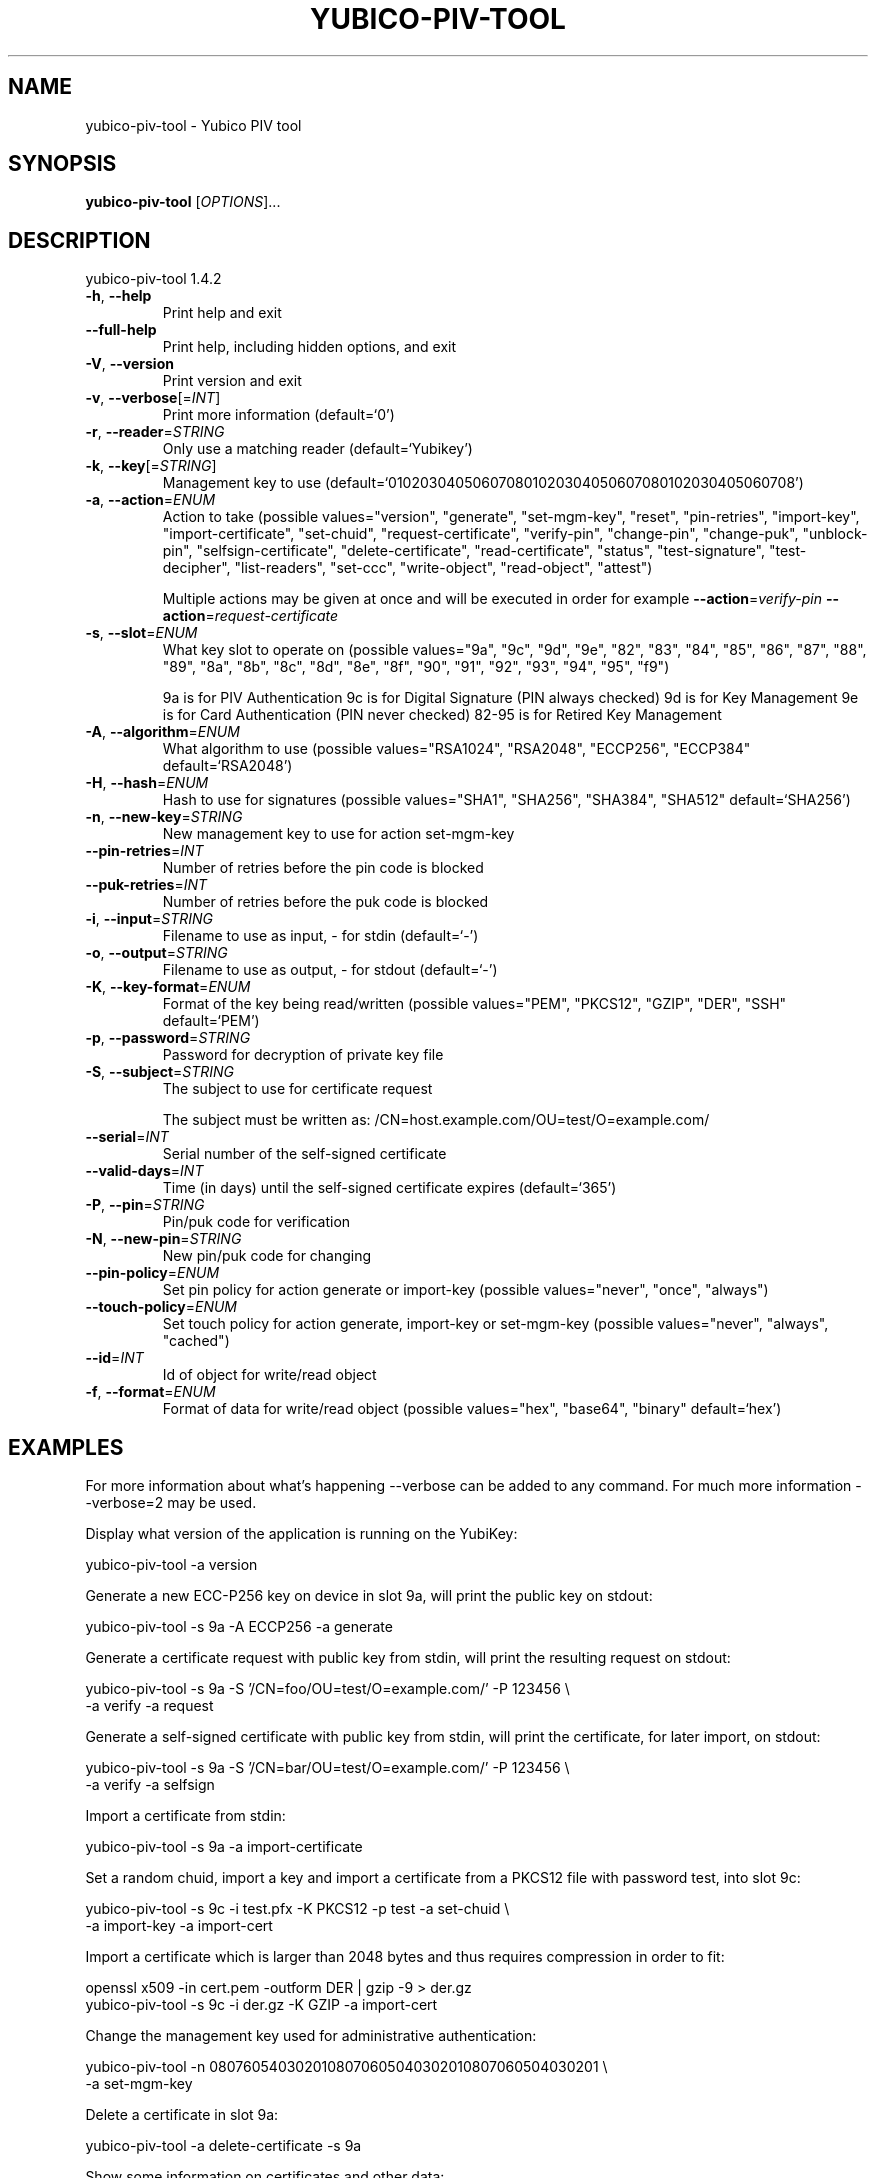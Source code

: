 .\" DO NOT MODIFY THIS FILE!  It was generated by help2man 1.47.2.
.TH YUBICO-PIV-TOOL "1" "August 2016" "yubico-piv-tool 1.4.2" "User Commands"
.SH NAME
yubico-piv-tool \- Yubico PIV tool
.SH SYNOPSIS
.B yubico-piv-tool
[\fI\,OPTIONS\/\fR]...
.SH DESCRIPTION
yubico\-piv\-tool 1.4.2
.TP
\fB\-h\fR, \fB\-\-help\fR
Print help and exit
.TP
\fB\-\-full\-help\fR
Print help, including hidden options, and exit
.TP
\fB\-V\fR, \fB\-\-version\fR
Print version and exit
.TP
\fB\-v\fR, \fB\-\-verbose\fR[=\fI\,INT\/\fR]
Print more information  (default=`0')
.TP
\fB\-r\fR, \fB\-\-reader\fR=\fI\,STRING\/\fR
Only use a matching reader  (default=`Yubikey')
.TP
\fB\-k\fR, \fB\-\-key\fR[=\fI\,STRING\/\fR]
Management key to use
(default=`010203040506070801020304050607080102030405060708')
.TP
\fB\-a\fR, \fB\-\-action\fR=\fI\,ENUM\/\fR
Action to take  (possible values="version",
"generate", "set\-mgm\-key", "reset",
"pin\-retries", "import\-key",
"import\-certificate", "set\-chuid",
"request\-certificate", "verify\-pin",
"change\-pin", "change\-puk", "unblock\-pin",
"selfsign\-certificate", "delete\-certificate",
"read\-certificate", "status",
"test\-signature", "test\-decipher",
"list\-readers", "set\-ccc", "write\-object",
"read\-object", "attest")
.IP
Multiple actions may be given at once and will be executed in order
for example \fB\-\-action\fR=\fI\,verify\-pin\/\fR \fB\-\-action\fR=\fI\,request\-certificate\/\fR
.TP
\fB\-s\fR, \fB\-\-slot\fR=\fI\,ENUM\/\fR
What key slot to operate on  (possible
values="9a", "9c", "9d", "9e", "82",
"83", "84", "85", "86", "87", "88",
"89", "8a", "8b", "8c", "8d", "8e",
"8f", "90", "91", "92", "93", "94",
"95", "f9")
.IP
9a is for PIV Authentication
9c is for Digital Signature (PIN always checked)
9d is for Key Management
9e is for Card Authentication (PIN never checked)
82\-95 is for Retired Key Management
.TP
\fB\-A\fR, \fB\-\-algorithm\fR=\fI\,ENUM\/\fR
What algorithm to use  (possible values="RSA1024",
"RSA2048", "ECCP256", "ECCP384"
default=`RSA2048')
.TP
\fB\-H\fR, \fB\-\-hash\fR=\fI\,ENUM\/\fR
Hash to use for signatures  (possible
values="SHA1", "SHA256", "SHA384",
"SHA512" default=`SHA256')
.TP
\fB\-n\fR, \fB\-\-new\-key\fR=\fI\,STRING\/\fR
New management key to use for action set\-mgm\-key
.TP
\fB\-\-pin\-retries\fR=\fI\,INT\/\fR
Number of retries before the pin code is blocked
.TP
\fB\-\-puk\-retries\fR=\fI\,INT\/\fR
Number of retries before the puk code is blocked
.TP
\fB\-i\fR, \fB\-\-input\fR=\fI\,STRING\/\fR
Filename to use as input, \- for stdin  (default=`\-')
.TP
\fB\-o\fR, \fB\-\-output\fR=\fI\,STRING\/\fR
Filename to use as output, \- for stdout
(default=`\-')
.TP
\fB\-K\fR, \fB\-\-key\-format\fR=\fI\,ENUM\/\fR
Format of the key being read/written  (possible
values="PEM", "PKCS12", "GZIP", "DER",
"SSH" default=`PEM')
.TP
\fB\-p\fR, \fB\-\-password\fR=\fI\,STRING\/\fR
Password for decryption of private key file
.TP
\fB\-S\fR, \fB\-\-subject\fR=\fI\,STRING\/\fR
The subject to use for certificate request
.IP
The subject must be written as:
/CN=host.example.com/OU=test/O=example.com/
.TP
\fB\-\-serial\fR=\fI\,INT\/\fR
Serial number of the self\-signed certificate
.TP
\fB\-\-valid\-days\fR=\fI\,INT\/\fR
Time (in days) until the self\-signed certificate
expires  (default=`365')
.TP
\fB\-P\fR, \fB\-\-pin\fR=\fI\,STRING\/\fR
Pin/puk code for verification
.TP
\fB\-N\fR, \fB\-\-new\-pin\fR=\fI\,STRING\/\fR
New pin/puk code for changing
.TP
\fB\-\-pin\-policy\fR=\fI\,ENUM\/\fR
Set pin policy for action generate or import\-key
(possible values="never", "once", "always")
.TP
\fB\-\-touch\-policy\fR=\fI\,ENUM\/\fR
Set touch policy for action generate, import\-key or
set\-mgm\-key  (possible values="never",
"always", "cached")
.TP
\fB\-\-id\fR=\fI\,INT\/\fR
Id of object for write/read object
.TP
\fB\-f\fR, \fB\-\-format\fR=\fI\,ENUM\/\fR
Format of data for write/read object  (possible
values="hex", "base64", "binary"
default=`hex')
.SH EXAMPLES

For more information about what's happening \-\-verbose can be added
to any command. For much more information \-\-verbose=2 may be used.

Display what version of the application is running on the YubiKey:

   yubico\-piv\-tool \-a version

Generate a new ECC\-P256 key on device in slot 9a, will print the public
key on stdout:

   yubico\-piv\-tool \-s 9a \-A ECCP256 \-a generate

Generate a certificate request with public key from stdin, will print
the resulting request on stdout:

   yubico\-piv\-tool \-s 9a \-S '/CN=foo/OU=test/O=example.com/' \-P 123456 \\
     \-a verify \-a request

Generate a self\-signed certificate with public key from stdin, will print
the certificate, for later import, on stdout:

   yubico\-piv\-tool \-s 9a \-S '/CN=bar/OU=test/O=example.com/' \-P 123456 \\
     \-a verify \-a selfsign

Import a certificate from stdin:

   yubico\-piv\-tool \-s 9a \-a import\-certificate

Set a random chuid, import a key and import a certificate from a PKCS12
file with password test, into slot 9c:

   yubico\-piv\-tool \-s 9c \-i test.pfx \-K PKCS12 \-p test \-a set\-chuid \\
     \-a import\-key \-a import\-cert

Import a certificate which is larger than 2048 bytes and thus requires
compression in order to fit:

  openssl x509 \-in cert.pem \-outform DER | gzip \-9 > der.gz
  yubico\-piv\-tool \-s 9c \-i der.gz \-K GZIP \-a import\-cert

Change the management key used for administrative authentication:

   yubico\-piv\-tool \-n 0807605403020108070605040302010807060504030201 \\
     \-a set\-mgm\-key

Delete a certificate in slot 9a:

  yubico\-piv\-tool \-a delete\-certificate \-s 9a

Show some information on certificates and other data:

  yubico\-piv\-tool \-a status

Read out the certificate from a slot and then run a signature test:

  yubico\-piv\-tool \-a read\-cert \-s 9a
  yubico\-piv\-tool \-a verify\-pin \-P 123456 \-a test\-signature \-s 9a

Import a key into slot 85 (only available on YubiKey 4) and set the
touch policy (also only available on YubiKey 4):

  yubico-piv-tool \-a import\-key \-s 85 \-\-touch-policy=always \-i key.pem
